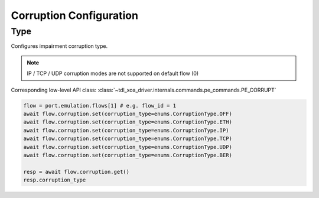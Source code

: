 Corruption Configuration
=========================

Type
-------------------------
Configures impairment corruption type.

.. note::

    IP / TCP / UDP corruption modes are not supported on default flow (0)

Corresponding low-level API class: :class:`~tdl_xoa_driver.internals.commands.pe_commands.PE_CORRUPT`

.. code-block:: python

    flow = port.emulation.flows[1] # e.g. flow_id = 1
    await flow.corruption.set(corruption_type=enums.CorruptionType.OFF)
    await flow.corruption.set(corruption_type=enums.CorruptionType.ETH)
    await flow.corruption.set(corruption_type=enums.CorruptionType.IP)
    await flow.corruption.set(corruption_type=enums.CorruptionType.TCP)
    await flow.corruption.set(corruption_type=enums.CorruptionType.UDP)
    await flow.corruption.set(corruption_type=enums.CorruptionType.BER)

    resp = await flow.corruption.get()
    resp.corruption_type



